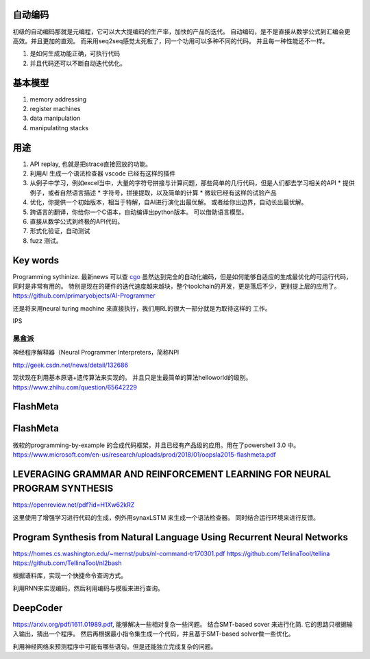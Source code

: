 自动编码
========


初级的自动编码那就是元编程，它可以大大提编码的生产率，加快的产品的迭代。 
自动编码，是不是直接从数学公式到汇编会更高效。并且更加的直观。 
而采用seq2seq感觉太死板了，同一个功用可以多种不同的代码。 
并且每一种性能还不一样。

#. 是如何生成功能正确，可执行代码
#. 并且代码还可以不断自动迭代优化。



基本模型
========

#. memory addressing
#. register machines
#. data manipulation
#. manipulatitng stacks

用途
====

#. API replay, 也就是把strace直接回放的功能。
#. 利用AI 生成一个语法检查器 vscode 已经有这样的插件
#. 从例子中学习，例如excel当中，大量的字符号拼接与计算问题，那些简单的几行代码，但是人们都去学习相关的API
   * 提供例子，或者自然语言描述
   * 字符号，拼接提取，以及简单的计算
   * 微软已经有这样的试验产品
   
#. 优化，你提供一个初始版本，相当于特解，自AI进行演化出最优解。 或者给你出边界，自动长出最优解。
#. 跨语言的翻译，你给你一个C语本，自动编译出python版本。 可以借助语言模型。
#. 直接从数学公式到终极的API代码。
#. 形式化验证，自动测试
#. fuzz 测试。

Key words
==========

Programming sythinize. 
最新news 可以查 `cgo <http://cgo.org/cgo2018/>`_
虽然达到完全的自动化编码，但是如何能够自适应的生成最优化的可运行代码，同时是非常有用的。
特别是现在的硬件的迭代速度越来越块，整个toolchain的开发，更是落后不少，更别提上层的应用了。
https://github.com/primaryobjects/AI-Programmer


还是将来用neural turing machine 来直接执行，我们用RL的很大一部分就是为取待这样的
工作。

IPS 

黑盒派
------

神经程序解释器（Neural Programmer Interpreters，简称NPI

http://geek.csdn.net/news/detail/132686 

现状现在利用基本原语+遗传算法来实现的。 并且只是生最简单的算法helloworld的级别。
https://www.zhihu.com/question/65642229

FlashMeta
=========

FlashMeta
=========

微软的programming-by-example 的合成代码框架，并且已经有产品级的应用。用在了powershell 3.0 中。 
https://www.microsoft.com/en-us/research/uploads/prod/2018/01/oopsla2015-flashmeta.pdf



LEVERAGING GRAMMAR AND REINFORCEMENT LEARNING FOR NEURAL PROGRAM SYNTHESIS
================================================================

https://openreview.net/pdf?id=H1Xw62kRZ

这里使用了增强学习进行代码的生成，例外用synaxLSTM 来生成一个语法检查器。
同时结合运行环境来进行反馈。


Program Synthesis from Natural Language Using Recurrent Neural Networks
=======================================================================

https://homes.cs.washington.edu/~mernst/pubs/nl-command-tr170301.pdf
https://github.com/TellinaTool/tellina
https://github.com/TellinaTool/nl2bash

.. image:: /Stage_4/nl2bash.png
根据语料库，实现一个快捷命令查询方式。

利用RNN来实现编码，然后利用编码与模板来进行查询。 


DeepCoder
==========

https://arxiv.org/pdf/1611.01989.pdf, 能够解决一些相对复杂一些问题。
结合SMT-based sover 来进行化简.
它的思路只根据输入输出，猜出一个程序。 然后再根据最小指令集生成一个代码，并且基于SMT-based solver做一些优化。

利用神经网络来预测程序中可能有哪些语句。但是还能独立完成复杂的问题。
